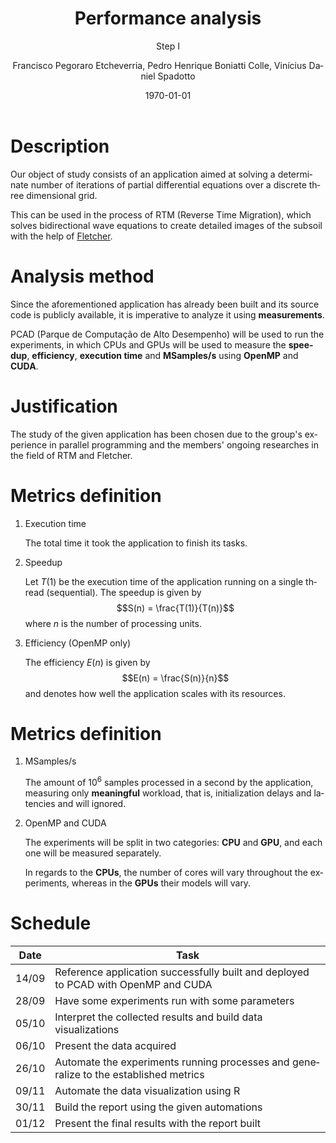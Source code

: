 # -*- coding: utf-8 -*-
# -*- mode: org -*-
#+startup: beamer overview indent
#+LANGUAGE: pt-br
#+TAGS: noexport(n)
#+EXPORT_EXCLUDE_TAGS: noexport
#+EXPORT_SELECT_TAGS: export

#+Title: *Performance analysis*
#+Subtitle: Step I
#+Author: Francisco Pegoraro Etcheverria, Pedro Henrique Boniatti Colle, Vinícius Daniel Spadotto
#+Date: \today

#+LaTeX_CLASS: beamer
#+LaTeX_CLASS_OPTIONS: [xcolor=dvipsnames,10pt]
#+OPTIONS: H:1 num:t toc:nil \n:nil @:t ::t |:t ^:t -:t f:t *:t <:t
#+LATEX_HEADER: \input{../../lib/org-babel.tex}

* Description

Our object of study consists of an application aimed at solving a determinate number of iterations of partial differential equations over a discrete three dimensional grid.

This can be used in the process of RTM (Reverse Time Migration), which solves bidirectional wave equations to create detailed images of the subsoil with the help of _[[https://github.com/gabrielfrtg/fletcher-io][Fletcher]]_.

#+latex: \pause

#+attr_latex: :center no :width .51\linewidth
[[../../img/rtm.jpeg]]

* Analysis method

Since the aforementioned application has already been built and its source code is publicly available, it is imperative to analyze it using *measurements*.

PCAD (Parque de Computação de Alto Desempenho) will be used to run the experiments, in which CPUs and GPUs will be used to measure the *speedup*, *efficiency*, *execution time*
and *MSamples/s* using *OpenMP* and *CUDA*.

* Justification

The study of the given application has been chosen due to the group's experience in parallel programming and the members' ongoing researches in the field of RTM and Fletcher.

* Metrics definition

** Execution time

The total time it took the application to finish its tasks.

#+latex: \pause

** Speedup

Let $T(1)$ be the execution time of the application running on a single thread (sequential).
The speedup is given by
\[S(n) = \frac{T(1)}{T(n)}\]
where $n$ is the number of processing units.

#+latex: \pause

** Efficiency (OpenMP only)

The efficiency $E(n)$ is given by
\[E(n) = \frac{S(n)}{n}\]
and denotes how well the application scales with its resources.

* Metrics definition

** MSamples/s

The amount of $10^6$ samples processed in a second by the application, measuring only *meaningful* workload, that is, initialization delays and latencies and will ignored.

** OpenMP and CUDA

The experiments will be split in two categories: *CPU* and *GPU*, and each one will be measured separately.

In regards to the *CPUs*, the number of cores will vary throughout the experiments, whereas in the *GPUs* their models will vary.

* Schedule
#+caption: Schedule with predicted finishing dates
#+LATEX_HEADER: \usepackage{array}
#+attr_latex: :align |>{\centering\arraybackslash}m{2cm}|m{9cm}|
|---------+-------------------------------------------------------------------------------------------|
| *Date*  | *Task*                                                                                    |
|---------+-------------------------------------------------------------------------------------------|
| 14/09   | Reference application successfully built and deployed to PCAD with OpenMP and CUDA        |
|---------+-------------------------------------------------------------------------------------------|
| 28/09   | Have some experiments run with some parameters                                            |
|---------+-------------------------------------------------------------------------------------------|
| 05/10   | Interpret the collected results and build data visualizations                             |
|---------+-------------------------------------------------------------------------------------------|
| 06/10   | Present the data acquired                                                                 |
|---------+-------------------------------------------------------------------------------------------|
| 26/10   | Automate the experiments running processes and generalize to the established metrics      |
|---------+-------------------------------------------------------------------------------------------|
| 09/11   | Automate the data visualization using R                                                   |
|---------+-------------------------------------------------------------------------------------------|
| 30/11   | Build the report using the given automations                                              |
|---------+-------------------------------------------------------------------------------------------|
| 01/12   | Present the final results with the report built                                           |
|---------+-------------------------------------------------------------------------------------------|
